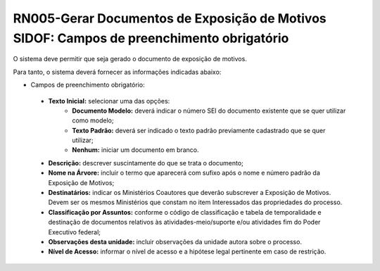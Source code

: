 **RN005-Gerar Documentos de Exposição de Motivos SIDOF: Campos de preenchimento obrigatório**
=============================================================================================
O sistema deve permitir que seja gerado o documento de exposição de motivos.

Para tanto, o sistema deverá fornecer as informações indicadas abaixo:

- Campos de preenchimento obrigatório:
 - **Texto Inicial:** selecionar uma das opções: 
    - **Documento Modelo:** deverá indicar o número SEI do documento existente que se quer utilizar como modelo; 
    - **Texto Padrão:** deverá ser indicado o texto padrão previamente cadastrado que se quer utilizar; 
    - **Nenhum:** iniciar um documento em branco. 
 - **Descrição:** descrever suscintamente do que se trata o documento; 
 - **Nome na Árvore:** incluir o termo que aparecerá com sufixo após o nome e número padrão da Exposição de Motivos; 
 - **Destinatários:** indicar os Ministérios Coautores que deverão subscrever a Exposição de Motivos. Devem ser os mesmos Ministérios que constam no item Interessados das propriedades do processo. 
 - **Classificação por Assuntos:** conforme o código de classificação e tabela de temporalidade e destinação de documentos relativos às atividades-meio/suporte e/ou atividades fim do Poder Executivo federal;
 - **Observações desta unidade:** incluir observações da unidade autora sobre o processo. 
 - **Nível de Acesso:** informar o nível de acesso e a hipótese legal pertinente em caso de restrição.
